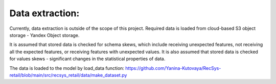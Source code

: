 Data extraction: 
================

Currently, data extraction is outside of the scope of this project. 
Required data is loaded from cloud-based S3 object storage - Yandex Object storage.

It is assumed that stored data is checked for schema skews, which include receiving unexpected features, 
not receiving all the expected features, or receiving features with unexpected values.
It is also assumed that stored data is checked for values skews - significant changes in the statistical properties of data.

The data is loaded to the model by load_data function: https://github.com/Yanina-Kutovaya/RecSys-retail/blob/main/src/recsys_retail/data/make_dataset.py 